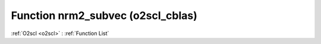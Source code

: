 Function nrm2_subvec (o2scl_cblas)
==================================

:ref:`O2scl <o2scl>` : :ref:`Function List`

.. doxygenfunction:: o2scl_cblas::nrm2_subvec
